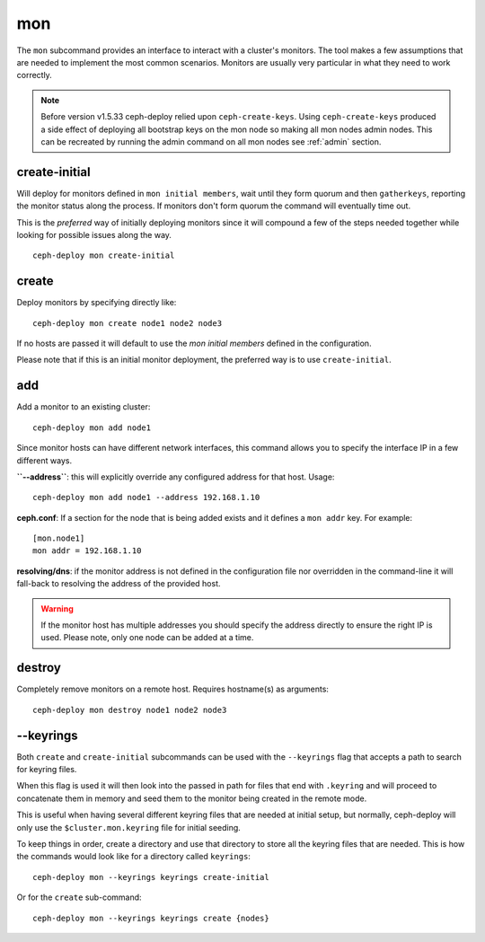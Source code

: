 .. _mon:

mon
=======
The ``mon`` subcommand provides an interface to interact with a cluster's
monitors. The tool makes a few assumptions that are needed to implement the
most common scenarios. Monitors are usually very particular in what they need
to work correctly.

.. note:: Before version v1.5.33 ceph-deploy relied upon ``ceph-create-keys``.
          Using ``ceph-create-keys`` produced a side effect of deploying all
          bootstrap keys on the mon node so making all mon nodes admin nodes.
          This can be recreated by running the admin command on all mon nodes
          see :ref:`admin` section.

create-initial
------------------
Will deploy for monitors defined in ``mon initial members``, wait until
they form quorum and then ``gatherkeys``, reporting the monitor status along
the process. If monitors don't form quorum the command will eventually
time out.

This is the *preferred* way of initially deploying monitors since it will
compound a few of the steps needed together while looking for possible issues
along the way.

::

    ceph-deploy mon create-initial


create
----------
Deploy monitors by specifying directly like::

    ceph-deploy mon create node1 node2 node3

If no hosts are passed it will default to use the `mon initial members`
defined in the configuration.

Please note that if this is an initial monitor deployment, the preferred way
is to use ``create-initial``.


add
-------
Add a monitor to an existing cluster::

    ceph-deploy mon add node1

Since monitor hosts can have different network interfaces, this command allows
you to specify the interface IP in a few different ways.

**``--address``**: this will explicitly override any configured address for
that host. Usage::

    ceph-deploy mon add node1 --address 192.168.1.10


**ceph.conf**: If a section for the node that is being added exists and it
defines a ``mon addr`` key. For example::

    [mon.node1]
    mon addr = 192.168.1.10

**resolving/dns**: if the monitor address is not defined in the configuration file
nor overridden in the command-line it will fall-back to resolving the address
of the provided host.

.. warning:: If the monitor host has multiple addresses you should specify
             the address directly to ensure the right IP is used. Please
             note, only one node can be added at a time.

.. versionadded:: 1.4.0


destroy
-----------
Completely remove monitors on a remote host. Requires hostname(s) as
arguments::

    ceph-deploy mon destroy node1 node2 node3


--keyrings
--------------
Both ``create`` and ``create-initial`` subcommands can be used with the
``--keyrings`` flag that accepts a path to search for keyring files.

When this flag is used it will then look into the passed in path for files that
end with ``.keyring`` and will proceed to concatenate them in memory and seed
them to the monitor being created in the remote mode.

This is useful when having several different keyring files that are needed at
initial setup, but normally, ceph-deploy will only use the
``$cluster.mon.keyring`` file for initial seeding.

To keep things in order, create a directory and use that directory to store all
the keyring files that are needed. This is how the commands would look like for
a directory called ``keyrings``::

    ceph-deploy mon --keyrings keyrings create-initial

Or for the ``create`` sub-command::

    ceph-deploy mon --keyrings keyrings create {nodes}
